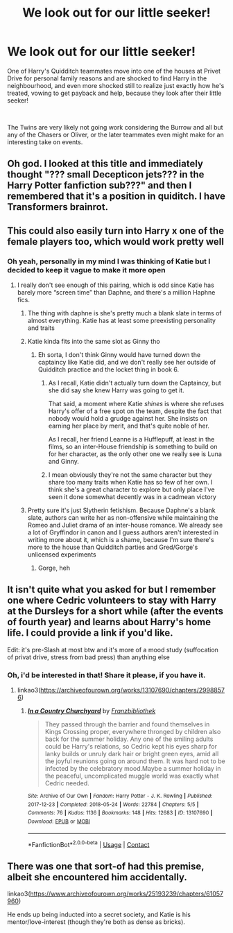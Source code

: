 #+TITLE: We look out for our little seeker!

* We look out for our little seeker!
:PROPERTIES:
:Author: SonnieCelanna
:Score: 104
:DateUnix: 1606656029.0
:DateShort: 2020-Nov-29
:FlairText: Prompt
:END:
One of Harry's Quidditch teammates move into one of the houses at Privet Drive for personal family reasons and are shocked to find Harry in the neighbourhood, and even more shocked still to realize just exactly how he's treated, vowing to get payback and help, because they look after their little seeker!

​

The Twins are very likely not going work considering the Burrow and all but any of the Chasers or Oliver, or the later teammates even might make for an interesting take on events.


** Oh god. I looked at this title and immediately thought "??? small Decepticon jets??? in the Harry Potter fanfiction sub???" and then I remembered that it's a position in quiditch. I have Transformers brainrot.
:PROPERTIES:
:Author: ohboyaknightoftime
:Score: 26
:DateUnix: 1606680399.0
:DateShort: 2020-Nov-29
:END:


** This could also easily turn into Harry x one of the female players too, which would work pretty well
:PROPERTIES:
:Author: Muffin-Dangerous
:Score: 36
:DateUnix: 1606656932.0
:DateShort: 2020-Nov-29
:END:

*** Oh yeah, personally in my mind I was thinking of Katie but I decided to keep it vague to make it more open
:PROPERTIES:
:Author: SonnieCelanna
:Score: 27
:DateUnix: 1606660600.0
:DateShort: 2020-Nov-29
:END:

**** I really don't see enough of this pairing, which is odd since Katie has barely more “screen time” than Daphne, and there's a million Haphne fics.
:PROPERTIES:
:Author: dancortens
:Score: 27
:DateUnix: 1606671997.0
:DateShort: 2020-Nov-29
:END:

***** The thing with daphne is she's pretty much a blank slate in terms of almost everything. Katie has at least some preexisting personality and traits
:PROPERTIES:
:Author: Muffin-Dangerous
:Score: 25
:DateUnix: 1606677524.0
:DateShort: 2020-Nov-29
:END:


***** Katie kinda fits into the same slot as Ginny tho
:PROPERTIES:
:Author: GravityMyGuy
:Score: 7
:DateUnix: 1606686675.0
:DateShort: 2020-Nov-30
:END:

****** Eh sorta, I don't think Ginny would have turned down the captaincy like Katie did, and we don't really see her outside of Quidditch practice and the locket thing in book 6.
:PROPERTIES:
:Author: dancortens
:Score: 7
:DateUnix: 1606686824.0
:DateShort: 2020-Nov-30
:END:

******* As I recall, Katie didn't actually turn down the Captaincy, but she did say she knew Harry was going to get it.

That said, a moment where Katie /shines/ is where she refuses Harry's offer of a free spot on the team, despite the fact that nobody would hold a grudge against her. She insists on earning her place by merit, and that's quite noble of her.

As I recall, her friend Leanne is a Hufflepuff, at least in the films, so an inter-House friendship is something to build on for her character, as the only other one we really see is Luna and Ginny.
:PROPERTIES:
:Author: CryptidGrimnoir
:Score: 20
:DateUnix: 1606694133.0
:DateShort: 2020-Nov-30
:END:


******* I mean obviously they're not the same character but they share too many traits when Katie has so few of her own. I think she's a great character to explore but only place I've seen it done somewhat decently was in a cadmean victory
:PROPERTIES:
:Author: GravityMyGuy
:Score: 7
:DateUnix: 1606687601.0
:DateShort: 2020-Nov-30
:END:


***** Pretty sure it's just Slytherin fetishism. Because Daphne's a blank slate, authors can write her as non-offensive while maintaining the Romeo and Juliet drama of an inter-house romance. We already see a lot of Gryffindor in canon and I guess authors aren't interested in writing more about it, which is a shame, because I'm sure there's more to the house than Quidditch parties and Gred/Gorge's unlicensed experiments
:PROPERTIES:
:Author: bgottfried91
:Score: 7
:DateUnix: 1606719138.0
:DateShort: 2020-Nov-30
:END:

****** Gorge, heh
:PROPERTIES:
:Author: White_fri2z
:Score: 4
:DateUnix: 1606728047.0
:DateShort: 2020-Nov-30
:END:


** It isn't quite what you asked for but I remember one where Cedric volunteers to stay with Harry at the Dursleys for a short while (after the events of fourth year) and learns about Harry's home life. I could provide a link if you'd like.

Edit: it's pre-Slash at most btw and it's more of a mood study (suffocation of privat drive, stress from bad press) than anything else
:PROPERTIES:
:Author: hp_777
:Score: 16
:DateUnix: 1606662107.0
:DateShort: 2020-Nov-29
:END:

*** Oh, i'd be interested in that! Share it please, if you have it.
:PROPERTIES:
:Author: SonnieCelanna
:Score: 4
:DateUnix: 1606664062.0
:DateShort: 2020-Nov-29
:END:

**** linkao3([[https://archiveofourown.org/works/13107690/chapters/29988576]])
:PROPERTIES:
:Author: hp_777
:Score: 5
:DateUnix: 1606664127.0
:DateShort: 2020-Nov-29
:END:

***** [[https://archiveofourown.org/works/13107690][*/In a Country Churchyard/*]] by [[https://www.archiveofourown.org/users/Franzbibliothek/pseuds/Franzbibliothek][/Franzbibliothek/]]

#+begin_quote
  They passed through the barrier and found themselves in Kings Crossing proper, everywhere thronged by children also back for the summer holiday. Any one of the smiling adults could be Harry's relations, so Cedric kept his eyes sharp for lanky builds or unruly dark hair or bright green eyes, amid all the joyful reunions going on around them. It was hard not to be infected by the celebratory mood.Maybe a summer holiday in the peaceful, uncomplicated muggle world was exactly what Cedric needed.
#+end_quote

^{/Site/:} ^{Archive} ^{of} ^{Our} ^{Own} ^{*|*} ^{/Fandom/:} ^{Harry} ^{Potter} ^{-} ^{J.} ^{K.} ^{Rowling} ^{*|*} ^{/Published/:} ^{2017-12-23} ^{*|*} ^{/Completed/:} ^{2018-05-24} ^{*|*} ^{/Words/:} ^{22784} ^{*|*} ^{/Chapters/:} ^{5/5} ^{*|*} ^{/Comments/:} ^{76} ^{*|*} ^{/Kudos/:} ^{1136} ^{*|*} ^{/Bookmarks/:} ^{148} ^{*|*} ^{/Hits/:} ^{12683} ^{*|*} ^{/ID/:} ^{13107690} ^{*|*} ^{/Download/:} ^{[[https://archiveofourown.org/downloads/13107690/In%20a%20Country%20Churchyard.epub?updated_at=1527302548][EPUB]]} ^{or} ^{[[https://archiveofourown.org/downloads/13107690/In%20a%20Country%20Churchyard.mobi?updated_at=1527302548][MOBI]]}

--------------

*FanfictionBot*^{2.0.0-beta} | [[https://github.com/FanfictionBot/reddit-ffn-bot/wiki/Usage][Usage]] | [[https://www.reddit.com/message/compose?to=tusing][Contact]]
:PROPERTIES:
:Author: FanfictionBot
:Score: 3
:DateUnix: 1606664145.0
:DateShort: 2020-Nov-29
:END:


** There was one that sort-of had this premise, albeit she encountered him accidentally.

linkao3([[https://www.archiveofourown.org/works/25193239/chapters/61057960]])

He ends up being inducted into a secret society, and Katie is his mentor/love-interest (though they're both as dense as bricks).
:PROPERTIES:
:Author: MidgardWyrm
:Score: 3
:DateUnix: 1606691031.0
:DateShort: 2020-Nov-30
:END:
